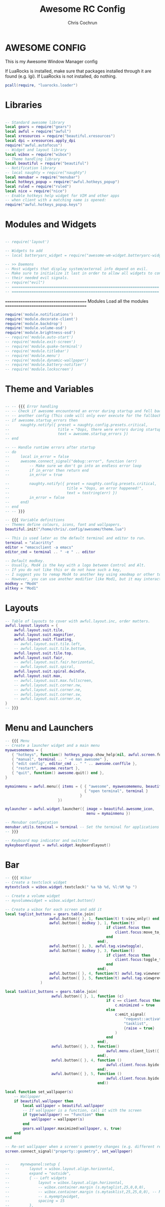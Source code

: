 #+TITLE: Awesome RC Config
#+AUTHOR: Chris Cochrun
#+DESCRIPTION: This is my awesomewm config
#+PROPERTY: header-args :tangle rc.lua

* AWESOME CONFIG
This is my Awesome Window Manager config

If LuaRocks is installed, make sure that packages installed through it are found (e.g. lgi). If LuaRocks is not installed, do nothing.
#+BEGIN_SRC lua :tangle yes
pcall(require, "luarocks.loader")
#+END_SRC

* Libraries

#+BEGIN_SRC lua :tangle yes

-- Standard awesome library
local gears = require("gears")
local awful = require("awful")
local xresources = require("beautiful.xresources")
local dpi = xresources.apply_dpi
require("awful.autofocus")
-- Widget and layout library
local wibox = require("wibox")
-- Theme handling library
local beautiful = require("beautiful")
-- Notification library
-- local naughty = require("naughty")
local menubar = require("menubar")
local hotkeys_popup = require("awful.hotkeys_popup")
local ruled = require("ruled")
local nice = require("nice")
-- Enable hotkeys help widget for VIM and other apps
-- when client with a matching name is opened:
require("awful.hotkeys_popup.keys")

#+END_SRC

* Modules and Widgets

#+BEGIN_SRC lua :tangle no

-- require('layout')

-- Widgets to add
-- local batteryarc_widget = require("awesome-wm-widget.batteryarc-widget.batteryarc")

-- >> Daemons
-- Most widgets that display system/external info depend on evil.
-- Make sure to initialize it last in order to allow all widgets to connect to
-- their needed evil signals.
-- require("evil")
-- ===================================================================
-- ===================================================================

#+END_SRC

 =======================================
               Modules
        Load all the modules
 =======================================

#+BEGIN_SRC lua :tangle yes
require('module.notifications')
require('module.decorate-client')
require('module.backdrop')
require('module.volume-osd')
require('module.brightness-osd')
-- require('module.auto-start')
-- require('module.exit-screen')
-- require('module.quake-terminal')
-- require('module.titlebar')
-- require('module.menu')
-- require('module.dynamic-wallpaper')
-- require('module.battery-notifier')
-- require('module.lockscreen')

#+END_SRC

* Theme and Variables

#+BEGIN_SRC lua :tangle yes

-- -- {{{ Error handling
-- -- Check if awesome encountered an error during startup and fell back to
-- -- another config (This code will only ever execute for the fallback config)
-- if awesome.startup_errors then
--     naughty.notify({ preset = naughty.config.presets.critical,
--                      title = "Oops, there were errors during startup!",
--                      text = awesome.startup_errors })
-- end

-- -- Handle runtime errors after startup
-- do
--     local in_error = false
--     awesome.connect_signal("debug::error", function (err)
--         -- Make sure we don't go into an endless error loop
--         if in_error then return end
--         in_error = true

--         naughty.notify({ preset = naughty.config.presets.critical,
--                          title = "Oops, an error happened!",
--                          text = tostring(err) })
--         in_error = false
--     end)
-- end
-- -- }}}

-- {{{ Variable definitions
-- Themes define colours, icons, font and wallpapers.
beautiful.init("/home/chris/.config/awesome/theme.lua")

-- This is used later as the default terminal and editor to run.
terminal = "alacritty"
editor = "emacsclient -a emacs"
editor_cmd = terminal .. " -e " .. editor

-- Default modkey.
-- Usually, Mod4 is the key with a logo between Control and Alt.
-- If you do not like this or do not have such a key,
-- I suggest you to remap Mod4 to another key using xmodmap or other tools.
-- However, you can use another modifier like Mod1, but it may interact with others.
modkey = "Mod4"
altkey = "Mod1"

#+END_SRC

* Layouts

#+BEGIN_SRC lua :tangle yes
-- Table of layouts to cover with awful.layout.inc, order matters.
awful.layout.layouts = {
    awful.layout.suit.tile,
    awful.layout.suit.magnifier,
    awful.layout.suit.floating,
    -- awful.layout.suit.tile.left,
    -- awful.layout.suit.tile.bottom,
    awful.layout.suit.tile.top,
    awful.layout.suit.fair,
    -- awful.layout.suit.fair.horizontal,
    -- awful.layout.suit.spiral,
    awful.layout.suit.spiral.dwindle,
    awful.layout.suit.max,
    -- awful.layout.suit.max.fullscreen,
    -- awful.layout.suit.corner.nw,
    -- awful.layout.suit.corner.ne,
    -- awful.layout.suit.corner.sw,
    -- awful.layout.suit.corner.se,
}
-- }}}

#+END_SRC

* Menu and Launchers

#+BEGIN_SRC lua :tangle yes
-- {{{ Menu
-- Create a launcher widget and a main menu
myawesomemenu = {
   { "hotkeys", function() hotkeys_popup.show_help(nil, awful.screen.focused()) end },
   { "manual", terminal .. " -e man awesome" },
   { "edit config", editor_cmd .. " " .. awesome.conffile },
   { "restart", awesome.restart },
   { "quit", function() awesome.quit() end },
}

mymainmenu = awful.menu({ items = { { "awesome", myawesomemenu, beautiful.awesome_icon },
                                    { "open terminal", terminal }
                                  }
                        })

mylauncher = awful.widget.launcher({ image = beautiful.awesome_icon,
                                     menu = mymainmenu })

-- Menubar configuration
menubar.utils.terminal = terminal -- Set the terminal for applications that require it
-- }}}

-- Keyboard map indicator and switcher
mykeyboardlayout = awful.widget.keyboardlayout()

#+END_SRC

* Bar

#+BEGIN_SRC lua :tangle yes
-- {{{ Wibar
-- Create a textclock widget
mytextclock = wibox.widget.textclock(" %a %b %d, %l:%M %p ")

-- Create a volume widget
-- myvolumewidget = wibox.widget.button()

-- Create a wibox for each screen and add it
local taglist_buttons = gears.table.join(
                    awful.button({ }, 1, function(t) t:view_only() end),
                    awful.button({ modkey }, 1, function(t)
                                              if client.focus then
                                                  client.focus:move_to_tag(t)
                                              end
                                          end),
                    awful.button({ }, 3, awful.tag.viewtoggle),
                    awful.button({ modkey }, 3, function(t)
                                              if client.focus then
                                                  client.focus:toggle_tag(t)
                                              end
                                          end),
                    awful.button({ }, 4, function(t) awful.tag.viewnext(t.screen) end),
                    awful.button({ }, 5, function(t) awful.tag.viewprev(t.screen) end)
                )

local tasklist_buttons = gears.table.join(
                     awful.button({ }, 1, function (c)
                                              if c == client.focus then
                                                  c.minimized = true
                                              else
                                                  c:emit_signal(
                                                      "request::activate",
                                                      "tasklist",
                                                      {raise = true}
                                                  )
                                              end
                                          end),
                     awful.button({ }, 3, function()
                                              awful.menu.client_list({ theme = { width = 250 } })
                                          end),
                     awful.button({ }, 4, function ()
                                              awful.client.focus.byidx(1)
                                          end),
                     awful.button({ }, 5, function ()
                                              awful.client.focus.byidx(-1)
                                          end))

local function set_wallpaper(s)
    -- Wallpaper
    if beautiful.wallpaper then
        local wallpaper = beautiful.wallpaper
        -- If wallpaper is a function, call it with the screen
        if type(wallpaper) == "function" then
            wallpaper = wallpaper(s)
        end
        gears.wallpaper.maximized(wallpaper, s, true)
    end
end

-- Re-set wallpaper when a screen's geometry changes (e.g. different resolution)
screen.connect_signal("property::geometry", set_wallpaper)


--     mynewpanel:setup {
--         layout = wibox.layout.align.horizontal,
--         expand = "outside",
--         { -- Left widgets
--             layout = wibox.layout.align.horizontal,
--             -- wibox.container.margin (s.mytaglist,25,0,0,0),
--             -- wibox.container.margin (s.mytasklist,25,25,0,0), -- Middle widget
--             -- s.myemptywidget,
--             spacing = 15
--         },
--             -- mytextclock,
--         { -- Right widgets
--             layout = wibox.layout.align.horizontal,
--             -- s.myemptywidget,
--             -- s.myemptywidget,
--             -- s.myrightwidgets,
--         },
--     }

awful.screen.connect_for_each_screen(function(s)
    -- Wallpaper
    set_wallpaper(s)

    -- Each screen has its own tag table.
    awful.tag({ "◉", "◉", "◉", "◉"}, s, awful.layout.layouts[1])


    yoffset = dpi(45)
    xoffset = dpi(18)

    mypanel = wibox
    ({
        x = s.geometry.x + xoffset,
        y = s.geometry.height - yoffset,
        height = dpi(30),
        width = s.geometry.width - (xoffset * 2),
        ontop = false,
        stretch = false,
        type = "dock",
        screen = s,
        shape = gears.shape.rounded_bar,
        -- widget = wibox.widget.textbox
        bg = beautiful.bg_normal,
        fg = beautiful.fg_normal,
        opacity = 0.65,
    })

    mypanel:struts {
        bottom = dpi(40)
    }

    -- Create a promptbox for each screen
    s.mypromptbox = awful.widget.prompt()
    -- Create an imagebox widget which will contain an icon indicating which layout we're using.
    -- We need one layoutbox per screen.
    s.mylayoutbox = awful.widget.layoutbox(s)
    s.mylayoutbox:buttons(gears.table.join(
                           awful.button({ }, 1, function () awful.layout.inc( 1) end),
                           awful.button({ }, 3, function () awful.layout.inc(-1) end),
                           awful.button({ }, 4, function () awful.layout.inc( 1) end),
                           awful.button({ }, 5, function () awful.layout.inc(-1) end)))
    -- Create a taglist widget
    s.mytaglist = awful.widget.taglist {
        screen  = s,
        filter  = awful.widget.taglist.filter.all,
        buttons = taglist_buttons
    }

    -- Create a systray widget
    s.mysystray = {
        wibox.widget.systray(),
        -- bg = "#00FF0066",
        widget = wibox.container.background,
    }
    -- Create a tasklist widget
    -- s.mytasklist = awful.widget.tasklist {
    --     screen  = s,
    --     filter  = awful.widget.tasklist.filter.currenttags,
    --     buttons = tasklist_buttons
    --     style =
    -- }

    s.mytasklist = awful.widget.tasklist {
        screen   = s,
        filter   = awful.widget.tasklist.filter.currenttags,
        buttons  = tasklist_buttons,
        style    = {
            border_width = 0,
            border_color = '#777777',
            shape        = gears.shape.rounded_bar,

        },
        layout   = {
            spacing = 20,
            spacing_widget = {
                {
                    forced_width = 5,
                    forced_height = dpi(20),
                    -- shape        = gears.shape.circle,
                    widget       = wibox.widget.separator
                },
                valign = 'center',
                halign = 'center',
                widget = wibox.container.place,
            },
            layout  = wibox.layout.flex.horizontal
        },
        -- notice that there is *no* wibox.wibox prefix, it is a template,
        -- not a widget instance.
        widget_template = {
            {
                {
                    {
                        {
                            id     = 'icon_role',
                            widget = wibox.widget.imagebox,
                        },
                        margins = 2,
                        widget  = wibox.container.margin,
                    },
                    {
                        id     = 'text_role',
                        widget = wibox.widget.textbox,
                    },
                    layout = wibox.layout.align.horizontal,
                },
                left  = 10,
                right = 10,
                widget = wibox.container.margin
            },
            id     = 'background_role',
            widget = wibox.container.background,
        },
    }
    -- Create Battery, Network, and Volume widget
    s.battery = require('widget.battery')()
    s.network = require('widget.network')()
    s.volume = require('widget.volume')()
    s.updater = require('widget.package-updater')()

    -- Create the wibox
    -- s.mywibox = awful.wibar({
    --         y = s.geometry.y + dpi(1080) - yoffset,
    --         position = "bottom",
    --         screen = s})

    s.myrightwidgets =
        {
            { -- Right widgets
                layout = wibox.layout.fixed.horizontal,
                s.volume,
                s.mysystray,
                s.updater,
                s.network,
                s.battery,
                wibox.container.margin (s.mylayoutbox,0,dpi(25),0,0),
            },
            -- bg = "#00FF0066",
            widget = wibox.container.background,
        }
    -- Empty widget to use for spacing
    s.myemptywidget = wibox.widget{
        markup = '',
        align = '',
        valign = '',
        widget = wibox.widget.textbox
    }
    -- Add widgets to the wibox
    -- s.mywibox:setup {
    --     layout = wibox.layout.align.horizontal,
    --     expand = "outside",
    --     { -- Left widgets
    --         layout = wibox.layout.align.horizontal,
    --         wibox.container.margin (s.mytaglist,25,0,0,0),
    --         wibox.container.margin (s.mytasklist,25,25,0,0), -- Middle widget
    --         s.myemptywidget,
    --         spacing = 15
    --     },
    --         mytextclock,
    --     { -- Right widgets
    --         layout = wibox.layout.align.horizontal,
    --         s.myemptywidget,
    --         s.myemptywidget,
    --         s.myrightwidgets,
    --     },
    -- }

    -- Add widgets to the wibox
    mypanel:setup {
        layout = wibox.layout.align.horizontal,
        expand = "outside",
        { -- Left widgets
            layout = wibox.layout.align.horizontal,
            wibox.container.margin (s.mytaglist,dpi(15),0,dpi(-3),0),
            wibox.container.margin (s.mytasklist,dpi(25),dpi(25),0,0), -- Middle widget
            s.myemptywidget,
            spacing = dpi(15)
        },
            mytextclock,
        { -- Right widgets
            layout = wibox.layout.align.horizontal,
            s.myemptywidget,
            s.myemptywidget,
            s.myrightwidgets,
        },
        visible = true,
    }

    mypanel.visible = true
    -- return mypanel
end)
-- }}}

#+END_SRC

* Mouse bindings

#+BEGIN_SRC lua :tangle yes
-- {{{ Mouse bindings
root.buttons(gears.table.join(
    awful.button({ }, 3, function () mymainmenu:toggle() end),
    awful.button({ }, 4, awful.tag.viewnext),
    awful.button({ }, 5, awful.tag.viewprev)
))
-- }}}

#+END_SRC

* Key bindings

#+BEGIN_SRC lua :tangle yes
-- {{{ Key bindings
globalkeys = gears.table.join(
    awful.key({ modkey,           }, "s",      hotkeys_popup.show_help,
              {description="show help", group="awesome"}),
    awful.key({ modkey,           }, "Left",   awful.tag.viewprev,
              {description = "view previous", group = "tag"}),
    awful.key({ modkey,           }, "Right",  awful.tag.viewnext,
              {description = "view next", group = "tag"}),
    awful.key({ modkey,           }, "Escape", awful.tag.history.restore,
              {description = "go back", group = "tag"}),

    awful.key({ modkey,           }, "j",
        function ()
            awful.client.focus.byidx( 1)
        end,
        {description = "focus next by index", group = "client"}
    ),
    awful.key({ modkey,           }, "k",
        function ()
            awful.client.focus.byidx(-1)
        end,
        {description = "focus previous by index", group = "client"}
    ),
    awful.key({ modkey,           }, "w", function () mymainmenu:show() end,
              {description = "show main menu", group = "awesome"}),

    -- Layout manipulation
    awful.key({ modkey, "Shift"   }, "j", function () awful.client.swap.byidx(  1)    end,
              {description = "swap with next client by index", group = "client"}),
    awful.key({ modkey, "Shift"   }, "k", function () awful.client.swap.byidx( -1)    end,
              {description = "swap with previous client by index", group = "client"}),
    awful.key({ modkey, "Control" }, "j", function () awful.screen.focus_relative( 1) end,
              {description = "focus the next screen", group = "screen"}),
    awful.key({ modkey, "Control" }, "k", function () awful.screen.focus_relative(-1) end,
              {description = "focus the previous screen", group = "screen"}),
    awful.key({ modkey,           }, "u", awful.client.urgent.jumpto,
              {description = "jump to urgent client", group = "client"}),
    awful.key({ modkey,           }, "Tab",
        function ()
            awful.client.focus.history.previous()
            if client.focus then
                client.focus:raise()
            end
        end,
        {description = "go back", group = "client"}),


    -- Screenshots
    awful.key({}, "Print", function() awful.util.spawn("flameshot gui")    end,
       {description = "take a screenshot", group = "screen"}),

    -- Increase-Decrease Gap

    awful.key({ modkey, altkey }, "k", function () awful.tag.incgap (  1, null)    end,
      {description = "increase gap", group = "layout"}),

    awful.key({ modkey, altkey }, "j", function () awful.tag.incgap ( -1, null)    end,
      {description = "decrease gap", group = "layout"}),


    -- Standard program
    awful.key({ modkey,           }, "Return", function () awful.spawn(terminal) end,
              {description = "open a terminal", group = "launcher"}),
    awful.key({ modkey, "Control" }, "r", awesome.restart,
              {description = "reload awesome", group = "awesome"}),
    awful.key({ modkey, "Shift"   }, "q", awesome.quit,
              {description = "quit awesome", group = "awesome"}),

    -- Programs
    awful.key({ modkey,           }, "b", function () awful.spawn("firefox") end,
              {description = "open firefox", group = "apps"}),
    awful.key({ modkey,           }, "e", function () awful.spawn("emacsclient -c") end,
              {description = "open emacs frame connected to server", group = "apps"}),
    -- dolphin
    awful.key({ modkey,           }, "d", function () awful.spawn("dolphin") end,
              {description = "open dolphin file manager", group = "apps"}),

    -- layout
    awful.key({ modkey,           }, "l",     function () awful.tag.incmwfact( 0.05)          end,
              {description = "increase master width factor", group = "layout"}),
    awful.key({ modkey,           }, "h",     function () awful.tag.incmwfact(-0.05)          end,
              {description = "decrease master width factor", group = "layout"}),
    awful.key({ modkey, "Shift"   }, "h",     function () awful.tag.incnmaster( 1, nil, true) end,
              {description = "increase the number of master clients", group = "layout"}),
    awful.key({ modkey, "Shift"   }, "l",     function () awful.tag.incnmaster(-1, nil, true) end,
              {description = "decrease the number of master clients", group = "layout"}),
    awful.key({ modkey, "Control" }, "h",     function () awful.tag.incncol( 1, nil, true)    end,
              {description = "increase the number of columns", group = "layout"}),
    awful.key({ modkey, "Control" }, "l",     function () awful.tag.incncol(-1, nil, true)    end,
              {description = "decrease the number of columns", group = "layout"}),
    awful.key({ modkey,           }, "space", function () awful.layout.inc( 1)                end,
              {description = "select next", group = "layout"}),
    awful.key({ modkey, "Shift"   }, "space", function () awful.layout.inc(-1)                end,
              {description = "select previous", group = "layout"}),

    awful.key({ modkey, "Control" }, "n",
              function ()
                  local c = awful.client.restore()
                  -- Focus restored client
                  if c then
                    c:emit_signal(
                        "request::activate", "key.unminimize", {raise = true}
                    )
                  end
              end,
              {description = "restore minimized", group = "client"}),

   -- Volume Keys
   awful.key({}, "XF86AudioLowerVolume", function ()
     awful.util.spawn("amixer -D pulse sset Master 5%-", false)
     awful.util.spawn("mpv /home/chris/Music/notifications/Pop-709f8e26-a350-3999-9e86-aa91b8602650.mp3")
     awesome.emit_signal('widget::volume')
     awesome.emit_signal('module::volume_osd:show', true)
   end),
   awful.key({}, "XF86AudioRaiseVolume", function ()
     awful.util.spawn("amixer -D pulse sset Master 5%+", false)
     awful.util.spawn("mpv /home/chris/Music/notifications/Pop-16da230f-5ffc-4a42-93df-a169e9253ddc.mp3")
     awesome.emit_signal('widget::volume')
     awesome.emit_signal('module::volume_osd:show', true)
   end),
   awful.key({}, "XF86AudioMute", function ()
     awful.util.spawn("amixer set Master 1+ toggle", false)
   end),
   -- Media Keys
   awful.key({}, "XF86AudioPlay", function()
     awful.util.spawn("playerctl play-pause", false)
   end),
   awful.key({}, "XF86AudioNext", function()
     awful.util.spawn("playerctl next", false)
   end),
   awful.key({}, "XF86AudioPrev", function()
     awful.util.spawn("playerctl previous", false)
   end),

    -- Brightness Keys
   awful.key({}, "XF86MonBrightnessUp", function()
           awful.util.spawn("brightnessctl set +10%", false)
           awesome.emit_signal('widget::brightness')
           awesome.emit_signal('module::brightness_osd:show', true)
   end),

   awful.key({}, "XF86MonBrightnessDown", function()
           awful.util.spawn("brightnessctl set 10%-", false)
           awesome.emit_signal('widget::brightness')
           awesome.emit_signal('module::brightness_osd:show', true)
   end),

    -- Prompt
    awful.key({ },   "Menu",     function ()
        awful.util.spawn("/home/chris/.dotfiles/rofi/launchers-git/launcher.sh") end,
              {description = "launch rofi", group = "launcher"}),

    awful.key({ modkey }, "x",
              function ()
                  awful.prompt.run {
                    prompt       = "Run Lua code: ",
                    textbox      = awful.screen.focused().mypromptbox.widget,
                    exe_callback = awful.util.eval,
                    history_path = awful.util.get_cache_dir() .. "/history_eval"
                  }
              end,
              {description = "lua execute prompt", group = "awesome"}),
    -- Menubar
    awful.key({ modkey }, "p", function() menubar.show() end,
              {description = "show the menubar", group = "launcher"})
)

clientkeys = gears.table.join(
    awful.key({ modkey,           }, "f",
        function (c)
            c.fullscreen = not c.fullscreen
            c:raise()
        end,
        {description = "toggle fullscreen", group = "client"}),
    awful.key({ modkey, }, "c",      function (c) c:kill()                         end,
              {description = "close", group = "client"}),
    awful.key({ modkey, "Control" }, "space",  awful.client.floating.toggle                     ,
              {description = "toggle floating", group = "client"}),
    awful.key({ modkey, "Control" }, "Return", function (c) c:swap(awful.client.getmaster()) end,
              {description = "move to master", group = "client"}),
    awful.key({ modkey,           }, "o",      function (c) c:move_to_screen()               end,
              {description = "move to screen", group = "client"}),
    awful.key({ modkey,           }, "t",      function (c) c.ontop = not c.ontop            end,
              {description = "toggle keep on top", group = "client"}),
    awful.key({ modkey,           }, "n",
        function (c)
            -- The client currently has the input focus, so it cannot be
            -- minimized, since minimized clients can't have the focus.
            c.minimized = true
        end ,
        {description = "minimize", group = "client"}),
    awful.key({ modkey,           }, "m",
        function (c)
            c.maximized = not c.maximized
            c:raise()
        end ,
        {description = "(un)maximize", group = "client"}),
    awful.key({ modkey, "Control" }, "m",
        function (c)
            c.maximized_vertical = not c.maximized_vertical
            c:raise()
        end ,
        {description = "(un)maximize vertically", group = "client"}),
    awful.key({ modkey, "Shift"   }, "m",
        function (c)
            c.maximized_horizontal = not c.maximized_horizontal
            c:raise()
        end ,
        {description = "(un)maximize horizontally", group = "client"})
)

-- Bind all key numbers to tags.
-- Be careful: we use keycodes to make it work on any keyboard layout.
-- This should map on the top row of your keyboard, usually 1 to 9.
for i = 1, 9 do
    globalkeys = gears.table.join(globalkeys,
        -- View tag only.
        awful.key({ modkey }, "#" .. i + 9,
                  function ()
                        local screen = awful.screen.focused()
                        local tag = screen.tags[i]
                        if tag then
                           tag:view_only()
                        end
                  end,
                  {description = "view tag #"..i, group = "tag"}),
        -- Toggle tag display.
        awful.key({ modkey, "Control" }, "#" .. i + 9,
                  function ()
                      local screen = awful.screen.focused()
                      local tag = screen.tags[i]
                      if tag then
                         awful.tag.viewtoggle(tag)
                      end
                  end,
                  {description = "toggle tag #" .. i, group = "tag"}),
        -- Move client to tag.
        awful.key({ modkey, "Shift" }, "#" .. i + 9,
                  function ()
                      if client.focus then
                          local tag = client.focus.screen.tags[i]
                          if tag then
                              client.focus:move_to_tag(tag)
                          end
                     end
                  end,
                  {description = "move focused client to tag #"..i, group = "tag"}),
        -- Toggle tag on focused client.
        awful.key({ modkey, "Control", "Shift" }, "#" .. i + 9,
                  function ()
                      if client.focus then
                          local tag = client.focus.screen.tags[i]
                          if tag then
                              client.focus:toggle_tag(tag)
                          end
                      end
                  end,
                  {description = "toggle focused client on tag #" .. i, group = "tag"})
    )
end

clientbuttons = gears.table.join(
    awful.button({ }, 1, function (c)
        c:emit_signal("request::activate", "mouse_click", {raise = true})
    end),
    awful.button({ modkey }, 1, function (c)
        c:emit_signal("request::activate", "mouse_click", {raise = true})
        awful.mouse.client.move(c)
    end),
    awful.button({ modkey }, 3, function (c)
        c:emit_signal("request::activate", "mouse_click", {raise = true})
        awful.mouse.client.resize(c)
    end)
)

-- Set keys
root.keys(globalkeys)
-- }}}

#+END_SRC

* Rules

#+BEGIN_SRC lua :tangle yes
-- {{{ Rules
-- Rules to apply to new clients (through the "manage" signal).
client.connect_signal("request::rules", function(c)
       ruled.client.append_rule {
           -- All clients will match this rule.
           rule = {},
           properties = {
               border_width = beautiful.border_width,
               border_color = beautiful.border_normal,
               focus = awful.client.focus.filter,
               raise = true,
               keys = clientkeys,
               buttons = clientbuttons,
               screen = awful.screen.preferred,
               placement = awful.placement.no_overlap+awful.placement.no_offscreen
           },
       }

       ruled.client.append_rule {
           -- make mpv float
           rule_any = {
               class = {
                   "mpv",
                   "gl",
                   "vlc"
               }
           },
           properties = {
               placement = awful.placement.centered,
               floating = true,
               ontop = true
           },

       }

-- ruled.client.append_rule {
--     -- Floating clients.
--      rule_any = {
--         class = {
--           "Arandr",
--           "Blender",
--           "dolphin",
--         },
--         name = {
--           "Event Tester",  -- xev.
--           "remove images?" -- darktable delete window.
--         },
--         role = {
--           "AlarmWindow",  -- Thunderbird's calendar.
--           "ConfigManager",  -- Thunderbird's about:config.
--           "pop-up",       -- e.g. Google Chrome's (detached) Developer Tools.
--         }
--      },
--      properties = { floating = true },
-- }

-- ruled.client.append_rule {
--     -- Add titlebars to normal clients and dialogs
--     rule_any = { type = { "normal", "dialog" } },
--     properties = { titlebars_enabled = false},
-- }

-- ruled.client.append_rule {
--     -- Set Firefox to never have titlebars
--     rule = { class = "Firefox" },
--     properties = { requests_no_titlebar = true, titlebars_enabled = false },
-- }

-- ruled.client.append_rule {
--     -- Set Feh center
--     rule = { class = "feh" },
--     properties = {
--         placement = awful.placement.centered,
--         floating = true
--     },
-- }
end)
-- }}}
awful.spawn.with_shell("mpv /home/chris/Videos/transcoded/a love letter.mp4")

#+END_SRC

* Signals

#+BEGIN_SRC lua :tangle yes
-- {{{ Signals
-- Signal function to execute when a new client appears.
client.connect_signal("manage", function (c)
    -- Set the windows at the slave,
    -- i.e. put it at the end of others instead of setting it master.
    -- if not awesome.startup then awful.client.setslave(c) end

    if awesome.startup
      and not c.size_hints.user_position
      and not c.size_hints.program_position then
        -- Prevent clients from being unreachable after screen count changes.
        awful.placement.no_offscreen(c)
    end
end)

-- Enable sloppy focus, so that focus follows mouse.
-- client.connect_signal("mouse::enter", function(c)
--     c:emit_signal("request::activate", "mouse_enter", {raise = false})
-- end)

-- Enable nice titlebars
nice()


client.connect_signal("focus", function(c) c.border_color = beautiful.border_focus end)
client.connect_signal("unfocus", function(c) c.border_color = beautiful.border_normal end)
-- }}}

#+END_SRC

* Autostart Apps

#+BEGIN_SRC lua :tangle yes

-- Autostart Applications
awful.spawn.with_shell("picom --experimental-backend")
awful.spawn.with_shell("libinput-gestures-setup start")
awful.spawn.with_shell("flameshot")
awful.spawn.with_shell("xset r rate 220 90")
-- awful.spawn.with_shell("feh --bg-fill ~/Pictures/wallpapers/RoyalKing.png")
awful.spawn.with_shell("/usr/lib/polkit-kde-authentication-agent-1")
awful.spawn.with_shell("emacs -daemon")
awful.spawn.with_shell("nextcloud --background")
awful.spawn.with_shell("caffeine")


#+END_SRC
